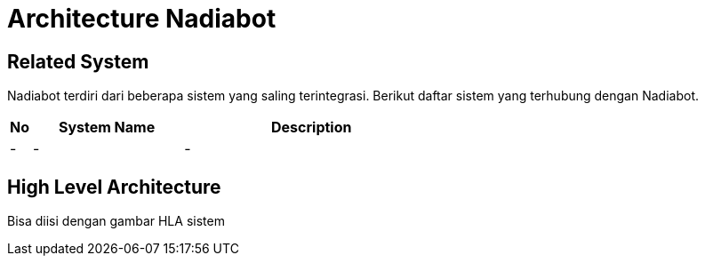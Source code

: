 = Architecture Nadiabot

== Related System

Nadiabot terdiri dari beberapa sistem yang saling terintegrasi. Berikut daftar sistem yang terhubung dengan Nadiabot.


[cols="5%,35%,60%",frame=all, grid=all]
|===
^.^h| *No* 
^.^h| *System Name* 
^.^h| *Description* 

|-
|-
|-
|===

== High Level Architecture

Bisa diisi dengan gambar HLA sistem

// Gambar dapat dimasukkan dalam folder "images-nadiabot"

